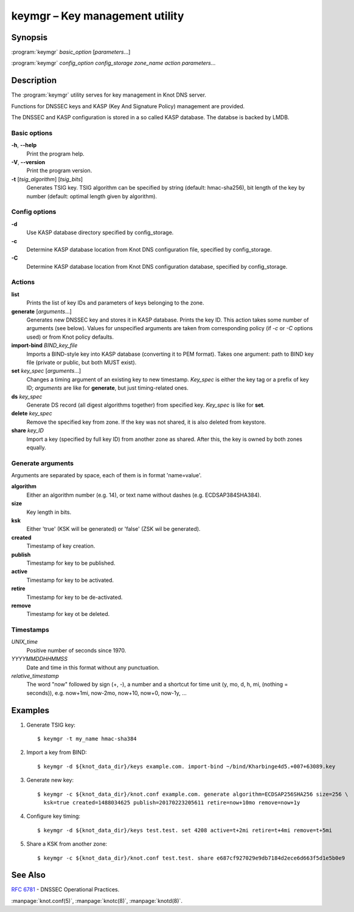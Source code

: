 .. highlight:: console

keymgr – Key management utility
===============================

Synopsis
--------

:program:`keymgr` *basic_option* [*parameters*...]

:program:`keymgr` *config_option* *config_storage* *zone_name* *action* *parameters*...

Description
-----------

The :program:`keymgr` utility serves for key management in Knot DNS server.

Functions for DNSSEC keys and KASP (Key And Signature Policy)
management are provided.

The DNSSEC and KASP configuration is stored in a so called KASP database.
The databse is backed by LMDB.

Basic options
.............

**-h**, **--help**
  Print the program help.

**-V**, **--version**
  Print the program version.

**-t** [*tsig_algorithm*] [*tsig_bits*]
  Generates TSIG key. TSIG algorithm can be specified by string (default: hmac-sha256),
  bit length of the key by number (default: optimal length given by algorithm).

Config options
..............

**-d**
  Use KASP database directory specified by config_storage.

**-c**
  Determine KASP database location from Knot DNS configuration file, specified
  by config_storage.

**-C**
  Determine KASP database location from Knot DNS configuration database,
  specified by config_storage.

Actions
.......

**list**
  Prints the list of key IDs and parameters of keys belonging to the zone.

**generate** [*arguments*...]
  Generates new DNSSEC key and stores it in KASP database. Prints the key ID.
  This action takes some number of arguments (see below). Values for unspecified arguments are taken
  from corresponding policy (if *-c* or *-C* options used) or from Knot policy defaults.

**import-bind** *BIND_key_file*
  Imports a BIND-style key into KASP database (converting it to PEM format).
  Takes one argument: path to BIND key file (private or public, but both MUST exist).

**set** *key_spec* [*arguments*...]
  Changes a timing argument of an existing key to new timestamp. *Key_spec* is either the
  key tag or a prefix of key ID; *arguments* are like for **generate**, but just
  timing-related ones.

**ds** *key_spec*
  Generate DS record (all digest algorithms together) from specified key. *Key_spec*
  is like for **set**.

**delete** *key_spec*
  Remove the specified key from zone. If the key was not shared, it is also deleted from keystore.

**share** *key_ID*
  Import a key (specified by full key ID) from another zone as shared. After this, the key is
  owned by both zones equally.

Generate arguments
..................

Arguments are separated by space, each of them is in format 'name=value'.

**algorithm**
  Either an algorithm number (e.g. 14), or text name without dashes (e.g. ECDSAP384SHA384).

**size**
  Key length in bits.

**ksk**
  Either 'true' (KSK will be generated) or 'false' (ZSK wil be generated).

**created**
  Timestamp of key creation.

**publish**
  Timestamp for key to be published.

**active**
  Timestamp for key to be activated.

**retire**
  Timestamp for key to be de-activated.

**remove**
  Timestamp for key ot be deleted.

Timestamps
..........

*UNIX_time*
  Positive number of seconds since 1970.

*YYYYMMDDHHMMSS*
  Date and time in this format without any punctuation.

*relative_timestamp*
  The word "now" followed by sign (+, -), a number and a shortcut for time unit
  (y, mo, d, h, mi, (nothing = seconds)), e.g. now+1mi, now-2mo, now+10,
  now+0, now-1y, ...

Examples
--------

1. Generate TSIG key::

    $ keymgr -t my_name hmac-sha384

2. Import a key from BIND::

    $ keymgr -d ${knot_data_dir}/keys example.com. import-bind ~/bind/Kharbinge4d5.+007+63089.key

3. Generate new key::

    $ keymgr -c ${knot_data_dir}/knot.conf example.com. generate algorithm=ECDSAP256SHA256 size=256 \
      ksk=true created=1488034625 publish=20170223205611 retire=now+10mo remove=now+1y

4. Configure key timing::

    $ keymgr -d ${knot_data_dir}/keys test.test. set 4208 active=t+2mi retire=t+4mi remove=t+5mi

5. Share a KSK from another zone::

    $ keymgr -c ${knot_data_dir}/knot.conf test.test. share e687cf927029e9db7184d2ece6d663f5d1e5b0e9

See Also
--------

:rfc:`6781` - DNSSEC Operational Practices.

:manpage:`knot.conf(5)`,
:manpage:`knotc(8)`,
:manpage:`knotd(8)`.

